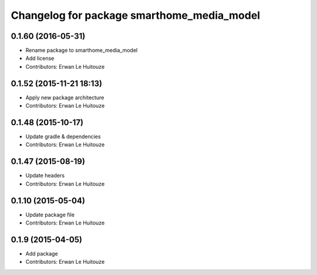 ^^^^^^^^^^^^^^^^^^^^^^^^^^^^^^^^^^^^^^^^^^^
Changelog for package smarthome_media_model
^^^^^^^^^^^^^^^^^^^^^^^^^^^^^^^^^^^^^^^^^^^

0.1.60 (2016-05-31)
-------------------
* Rename package to smarthome_media_model
* Add license
* Contributors: Erwan Le Huitouze

0.1.52 (2015-11-21 18:13)
-------------------------
* Apply new package architecture
* Contributors: Erwan Le Huitouze

0.1.48 (2015-10-17)
-------------------
* Update gradle & dependencies
* Contributors: Erwan Le Huitouze

0.1.47 (2015-08-19)
-------------------
* Update headers
* Contributors: Erwan Le Huitouze

0.1.10 (2015-05-04)
-------------------
* Update package file
* Contributors: Erwan Le Huitouze

0.1.9 (2015-04-05)
------------------
* Add package
* Contributors: Erwan Le Huitouze

